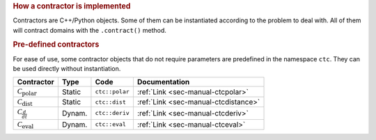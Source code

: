.. rubric:: How a contractor is implemented

Contractors are C++/Python objects. Some of them can be instantiated according to the problem to deal with. All of them will contract domains with the ``.contract()`` method.

.. rubric:: Pre-defined contractors

For ease of use, some contractor objects that do not require parameters are predefined in the namespace ``ctc``.
They can be used directly without instantiation.

====================================  =======  ==============  ====================================
Contractor                            Type     Code            Documentation
====================================  =======  ==============  ====================================
:math:`\mathcal{C}_{\textrm{polar}}`  Static   ``ctc::polar``  :ref:`Link <sec-manual-ctcpolar>`
:math:`\mathcal{C}_{\textrm{dist}}`   Static   ``ctc::dist``   :ref:`Link <sec-manual-ctcdistance>`
:math:`\mathcal{C}_{\frac{d}{dt}}`    Dynam.   ``ctc::deriv``  :ref:`Link <sec-manual-ctcderiv>`
:math:`\mathcal{C}_{\textrm{eval}}`   Dynam.   ``ctc::eval``   :ref:`Link <sec-manual-ctceval>`
====================================  =======  ==============  ====================================